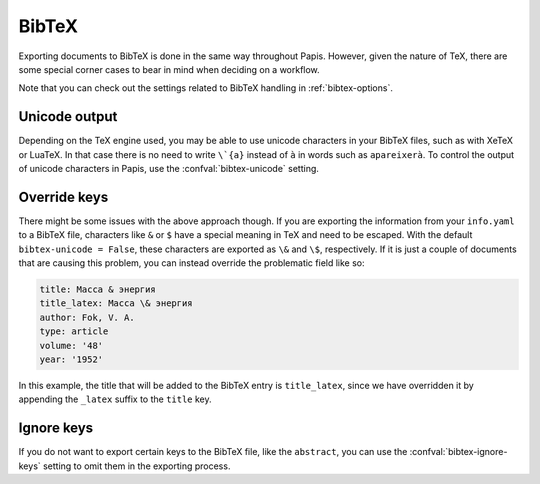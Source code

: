 BibTeX
======

Exporting documents to BibTeX is done in the same way throughout Papis.
However, given the nature of TeX, there are some special corner cases
to bear in mind when deciding on a workflow.

Note that you can check out the settings related to BibTeX handling
in :ref:`bibtex-options`.

Unicode output
--------------

Depending on the TeX engine used, you may be able to use unicode characters in
your BibTeX files, such as with XeTeX or LuaTeX. In that case there is no need
to write ``\`{a}`` instead of ``à`` in words such as ``apareixerà``. To control
the output of unicode characters in Papis, use the :confval:`bibtex-unicode`
setting.

Override keys
-------------

There might be some issues with the above approach though. If you are exporting
the information from your ``info.yaml`` to a BibTeX file, characters like ``&``
or ``$`` have a special meaning in TeX and need to be escaped. With the default
``bibtex-unicode = False``, these characters are exported as ``\&`` and ``\$``,
respectively. If it is just a couple of documents that are causing this problem,
you can instead override the problematic field like so:

.. code:: yaml

    title: Масса & энергия
    title_latex: Масса \& энергия
    author: Fok, V. A.
    type: article
    volume: '48'
    year: '1952'

In this example, the title that will be added to the BibTeX entry
is ``title_latex``, since we have overridden it by appending the ``_latex``
suffix to the ``title`` key.

Ignore keys
-----------

If you do not want to export certain keys to the BibTeX file,
like the ``abstract``, you can use the :confval:`bibtex-ignore-keys`
setting to omit them in the exporting process.
